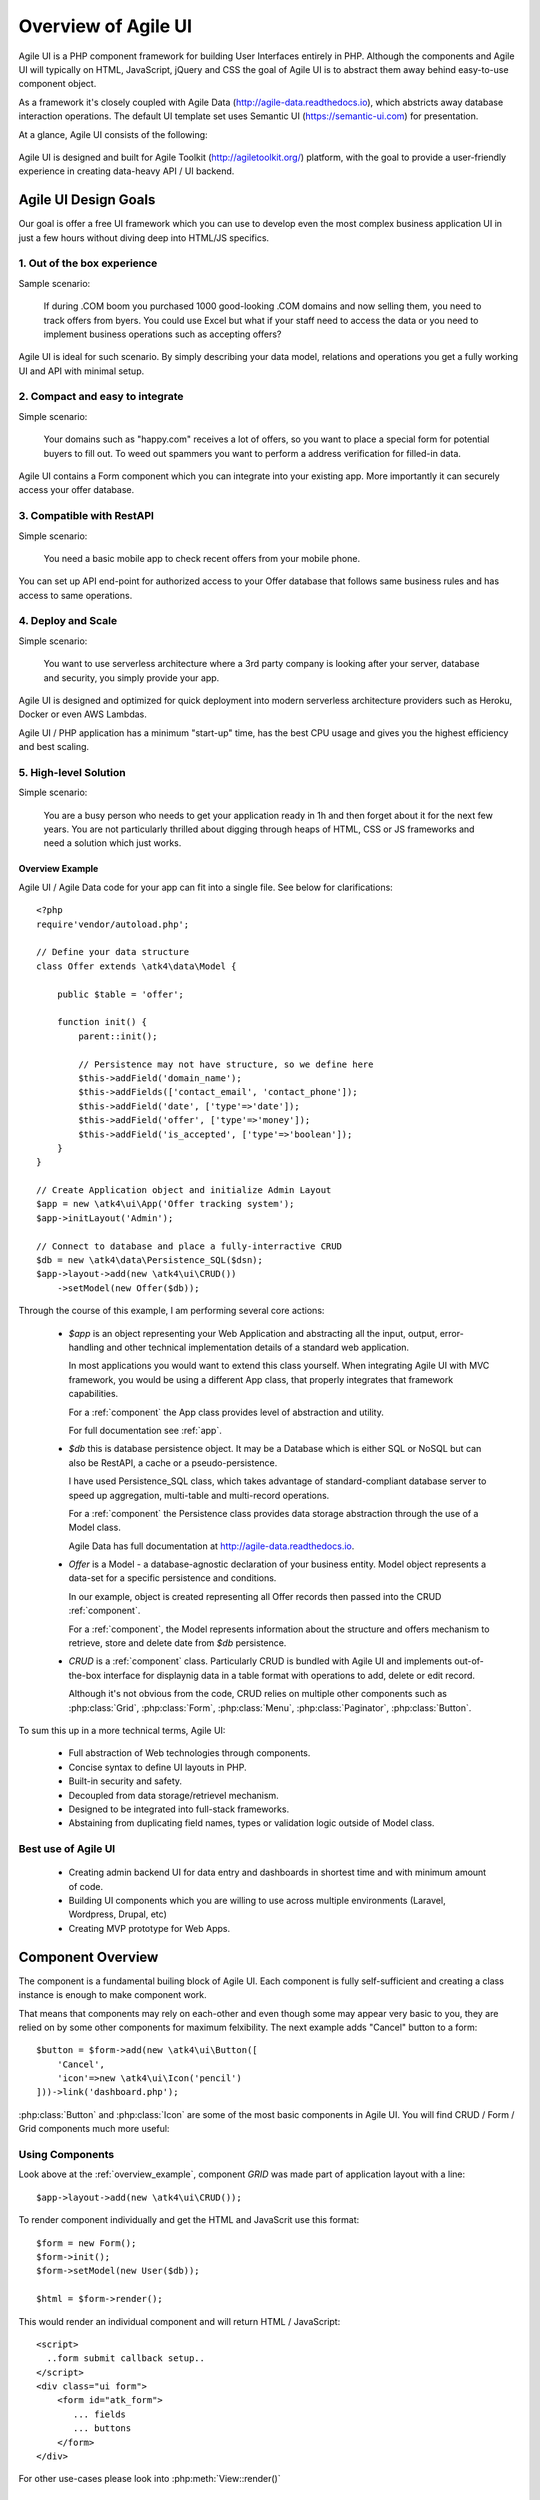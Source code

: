 
.. _overview:

====================
Overview of Agile UI
====================

Agile UI is a PHP component framework for building User Interfaces entirely in PHP.
Although the components and Agile UI will typically on HTML, JavaScript, jQuery and 
CSS the goal of Agile UI is to abstract them away behind easy-to-use component object.

As a framework it's closely coupled with Agile Data (http://agile-data.readthedocs.io),
which abstricts away database interaction operations. The default UI template set
uses Semantic UI (https://semantic-ui.com) for presentation.

At a glance, Agile UI consists of the following:

.. figure:: images/all-atk-classes.png

Agile UI is designed and built for Agile Toolkit (http://agiletoolkit.org/) platform,
with the goal to provide a user-friendly experience in creating data-heavy API / UI
backend.

Agile UI Design Goals
=====================

Our goal is offer a free UI framework which you can use to develop even the most complex
business application UI in just a few hours without diving deep into HTML/JS specifics.

1. Out of the box experience
----------------------------

Sample scenario:

    If during .COM boom you purchased 1000 good-looking .COM domains and now selling
    them, you need to track offers from byers. You could use Excel but what if your
    staff need to access the data or you need to implement business operations such
    as accepting offers?

Agile UI is ideal for such scenario. By simply describing your data model, relations
and operations you get a fully working UI and API with minimal setup.

2. Compact and easy to integrate
--------------------------------

Simple scenario:

    Your domains such as "happy.com" receives a lot of offers, so you want to place
    a special form for potential buyers to fill out. To weed out spammers you want
    to perform a address verification for filled-in data.

Agile UI contains a Form component which you can integrate into your existing app.
More importantly it can securely access your offer database.

3. Compatible with RestAPI
--------------------------

Simple scenario:

    You need a basic mobile app to check recent offers from your mobile phone.

You can set up API end-point for authorized access to your Offer database that
follows same business rules and has access to same operations.

4. Deploy and Scale
-------------------

Simple scenario:

    You want to use serverless architecture where a 3rd party company is looking
    after your server, database and security, you simply provide your app.

Agile UI is designed and optimized for quick deployment into modern serverless
architecture providers such as Heroku, Docker or even AWS Lambdas.

Agile UI / PHP application has a minimum "start-up" time, has the best CPU usage
and gives you the highest efficiency and best scaling.  

5. High-level Solution
----------------------

Simple scenario:

    You are a busy person who needs to get your application ready in 1h and then
    forget about it for the next few years. You are not particularly thrilled about
    digging through heaps of HTML, CSS or JS frameworks and need a solution which
    just works.

.. _overview_example:

Overview Example
^^^^^^^^^^^^^^^^

Agile UI / Agile Data code for your app can fit into a single file. See below for
clarifications::


    <?php
    require'vendor/autoload.php';

    // Define your data structure
    class Offer extends \atk4\data\Model {

        public $table = 'offer';

        function init() {
            parent::init();

            // Persistence may not have structure, so we define here
            $this->addField('domain_name');
            $this->addFields(['contact_email', 'contact_phone']);
            $this->addField('date', ['type'=>'date']);
            $this->addField('offer', ['type'=>'money']);
            $this->addField('is_accepted', ['type'=>'boolean']);
        }
    }

    // Create Application object and initialize Admin Layout
    $app = new \atk4\ui\App('Offer tracking system');
    $app->initLayout('Admin');

    // Connect to database and place a fully-interractive CRUD
    $db = new \atk4\data\Persistence_SQL($dsn);
    $app->layout->add(new \atk4\ui\CRUD())
        ->setModel(new Offer($db));

Through the course of this example, I am performing several core actions:

  - `$app` is an object representing your Web Application and abstracting
    all the input, output, error-handling and other technical implementation
    details of a standard web application.

    In most applications you would want to extend this class yourself. When
    integrating Agile UI with MVC framework, you would be using a different
    App class, that properly integrates that framework capabilities.
   
    For a :ref:`component` the App class provides level of abstraction and
    utility.

    For full documentation see :ref:`app`.

  - `$db` this is database persistence object. It may be a Database which is
    either SQL or NoSQL but can also be RestAPI, a cache or a pseudo-persistence.

    I have used Persistence_SQL class, which takes advantage of standard-compliant
    database server to speed up aggregation, multi-table and multi-record operations.

    For a :ref:`component` the Persistence class provides data storage abstraction
    through the use of a Model class.

    Agile Data has full documentation at http://agile-data.readthedocs.io.

  - `Offer` is a Model - a database-agnostic declaration of your business entity.
    Model object represents a data-set for a specific persistence and conditions.

    In our example, object is created representing all Offer records then passed
    into the CRUD :ref:`component`. 

    For a :ref:`component`, the Model represents information about the structure
    and offers mechanism to retrieve, store and delete date from `$db` persistence.


  - `CRUD` is a :ref:`component` class. Particularly CRUD is bundled with Agile UI
    and implements out-of-the-box interface for displaynig data in a table format
    with operations to add, delete or edit record.

    Although it's not obvious from the code, CRUD relies on multiple other components
    such as :php:class:`Grid`, :php:class:`Form`, :php:class:`Menu`, :php:class:`Paginator`,
    :php:class:`Button`.


To sum this up in a more technical terms, Agile UI:

 - Full abstraction of Web technologies through components.
 - Concise syntax to define UI layouts in PHP.
 - Built-in security and safety.
 - Decoupled from data storage/retrievel mechanism.
 - Designed to be integrated into full-stack frameworks.
 - Abstaining from duplicating field names, types or validation logic outside of Model
   class.


Best use of Agile UI
--------------------

 - Creating admin backend UI for data entry and dashboards in shortest time and with
   minimum amount of code.

 - Building UI components which you are willing to use across multiple environments
   (Laravel, Wordpress, Drupal, etc)

 - Creating MVP prototype for Web Apps.


.. _component:

Component Overview
==================
The component is a fundamental builing block of Agile UI. Each component is fully
self-sufficient and creating a class instance is enough to make component work.

That means that components may rely on each-other and even though some may appear
very basic to you, they are relied on by some other components for maximum
felxibility. The next example adds "Cancel" button to a form::

    $button = $form->add(new \atk4\ui\Button([
        'Cancel',
        'icon'=>new \atk4\ui\Icon('pencil')
    ]))->link('dashboard.php');

:php:class:`Button` and :php:class:`Icon` are some of the most basic components in
Agile UI. You will find CRUD / Form / Grid components much more useful:

.. figure:: images/all-atk-classes.png


Using Components
----------------
Look above at the :ref:`overview_example`, component `GRID` was made part
of application layout with a line::

    $app->layout->add(new \atk4\ui\CRUD());


To render component individually and get the HTML and JavaScrit use this format::

    $form = new Form();
    $form->init();
    $form->setModel(new User($db));

    $html = $form->render();


This would render an individual component and will return HTML / JavaScript::

    <script>
      ..form submit callback setup..
    </script>
    <div class="ui form">
        <form id="atk_form">
           ... fields
           ... buttons
        </form>
    </div>

For other use-cases please look into :php:meth:`View::render()`

Factory
-------
Factory is a mechanism which allow you to use shorter syntax for creating objects.
Agile UI goal is to be simple to use and readable, so taking advantage of loose types
in PHP language allows us to use an alternative shorter syntax::

    $form->add(['Button', 'Cancel', 'icon'=>'pencil'])
        ->link('dashboard.php');

By default classes specified as 1st element of array passed to the add() method are
resolved to namespace `atk4\\ui`, however the application class can fine-tune the
search.

Usage of factory is optional. For more information see:
http://agile-core.readthedocs.io/en/develop/factory.html

Templates
---------
Components rely on :php:class:`Template` class for parsing and rendering their
HTML. The default template is written for Semantic UI framework, which makes sure
that elements will look good and consistent.


Layouts
-------
.. image:: images/layout-hierarchy.png
    :width: 40%
    :align: right

Using App class will utilise a minimum of 2 templates:

 - html.html - boilerplate HTML code (<head>, <script>, <meta> and empty <body>)
 - layout/admin.html - responsive layout containing page elements (menu, footer, etc)

As you add more components, they will appear inside your layout.

You'll also find that layout class such as :php:class:`Layout\Admin` is initializing
some components on its own - sidebar menu, top menu.

.. image:: images/admin-layout.png

If you are extending your Admin Layout, be sure to maintain same property names
and then other components will make use of them, for example authentication controller
will automatically populate a user-menu with the name of the user and log-out button.


Advanced techniques
===================
By design we make sure that adding component into a Render Tree (See :ref:`view`)
is enough, so App provides a mechanism for components to:

 - Depending on JS, CSS and other assets
 - Define event handlers and actions
 - Handle callbacks

Non-PHP dependencies
--------------------
Your componet may depend on additional JavaScript library, CSS or other files.
At a present time you have to make them available through CDN and HTTPS.
See: :php:meth:`App::requireJS`


Events and Actions
------------------
Agile UI allows you to initiate come JavaScript actions from inside PHP. The
amount of application is quite narrow and is only intended for binding events
between the components inside your component without involving developers
who use your component in this process.

Callbacks
---------
Some actions can be done only on the server side. For example adding a new
record into the database.

Agile UI allows for component to do just that without no extra effort from
you (such as setting up API routes). To make this possible, a component
must be able to use unique URLs which will trigger the call-back.

To see how this is implemented, read about :ref:`callback`

Virtual Pages
-------------
.. image:: images/ui-component-diagram.png
    :width: 30%
    :align: right

Extending the concept of Callbacks, you can also define Virtual Pages. It
is a dynamically generated URL which will respond with a partial render of
your components.

Virtual Pages are useful for displaying UI on dynamic dialogs. As with
everything else, virtual pages can be contained within the components so
that no extra effort from you is required when component wishes to use
dynamic modal dialog.

Extending with Add-ons
----------------------
Agile UI is designed for data-agnostic UI components which you can add inside
your application with a single line of code, but Agile Toolkit goes one way
further by offering you a directory of published add-ons and install them
by using a simple wizard.


Using Agile UI
==============
Technologies advance forward to make it simpler and faster to build web
apps. In some cases you can use ReactJS + Firebase but in most cases
you will need to have a backend.

Agile Data is a most powerful framework for defining data-driven business
model and Agile UI offers a very straightforward extension to attach your
data to a wide range of stardard UI widgets.

With this approach even the most complex business apps can be implemented
in one day.

You can still implement ReactJS application by connecting it to the RestAPI
endpoint provided by Agile Toolkit.

.. warning:: information on setting up API endpoints is coming soon.

Learning Agile Toolkit
----------------------

We recommend that you start looking at Agile UI first. Continue reading through the
:ref:`quickstart` section and try building some basic apps. You will need to
have a basic understanding of "code" and some familiarity with PHP language.


 - QuickStart - 20-minute read and some code examples you can try.
 - Core Concept - Read if you plan to design and build your own components.

   - Patterns and Principles
   - Views and common component properties/methods
   - Component Design and UI code refactoring
   - Injecting HTML Templates and Full-page Layouts
   - JavaScript Event Bindings and Actions
   - App class and Framework Integration
   - Usage Patterns

 - Components - Reference for UI component classes

   - Button, Label, Header, Message, Menu, Column
   - Table and TableColumn
   - Form and Field
   - Grid and CRUD
   - Paginator

 - Advanced Topics


If you are not interested in UI and only need Rest API, we recommend that you look
into documentation for Agile Data (http://agile-data.readthedocs.io) and the
Rest API extension (coming soon).

Application Tutorials
---------------------

We have wrote few working cloud applications ourselves with Agile Toolkit and are
offering you to look at their code. Some of them come with tutorials that teach you
how to build application step-by-step.

Education
---------

If you represent a group of students that wish to learn Agile Toolkit contact us
about our education materials. We offer special support for those that want to
learn how to develop Web Apps using Agile Toolkit.

Commercial Project Strategy
---------------------------

If you maintain a legacy PHP application and would like to have a free chat with
us about some support and assistance, do not hesitate to reach out.


Things Agile UI simplifies
==========================

Some technologies are "prerequirements" in other PHP frameworks, but Agile Toolkit
lets you develop a perfectly functional web application even if you are NOT familiar
with technologies such as:

 - HTML and Asset Management
 - JavaScript, jQuery, NPM
 - CSS styling, LESS
 - Rest API and JSON

We do recommend that you come back and learn those technologies **after** you have mastered
Agile Toolkit.

Database abstraction
--------------------

Agile Data offers abstraction of database servers and will use appropriate query
language to fetch your data. You may need to use SQL/NoSQL language of your database
for some more advanced usage cases.

Cloud deployment
----------------

There are also ways to deploy your application into the cloud without knowledge of
infrastructure, Linux and SSH. A good place to start is Heroku (https://www.heroku.com/).
We reference Heroku in our tutorials, but Agile Toolkit can work with any cloud
hosting that runs PHP apps.

